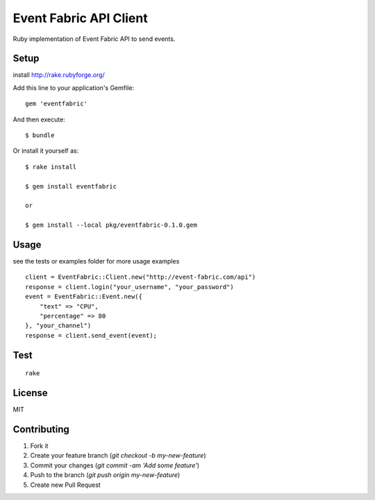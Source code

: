 Event Fabric API Client
=======================

Ruby implementation of Event Fabric API to send events.

Setup
-----

install http://rake.rubyforge.org/

Add this line to your application's Gemfile:

::

    gem 'eventfabric'

And then execute:

::

    $ bundle

Or install it yourself as:

::

    $ rake install

    $ gem install eventfabric

    or

    $ gem install --local pkg/eventfabric-0.1.0.gem

Usage
-----

see the tests or examples folder for more usage examples

::

    client = EventFabric::Client.new("http://event-fabric.com/api")
    response = client.login("your_username", "your_password")
    event = EventFabric::Event.new({
        "text" => "CPU",
        "percentage" => 80
    }, "your_channel")
    response = client.send_event(event);


Test
----

::

    rake

License
-------

MIT

Contributing
------------

1. Fork it
2. Create your feature branch (`git checkout -b my-new-feature`)
3. Commit your changes (`git commit -am 'Add some feature'`)
4. Push to the branch (`git push origin my-new-feature`)
5. Create new Pull Request
